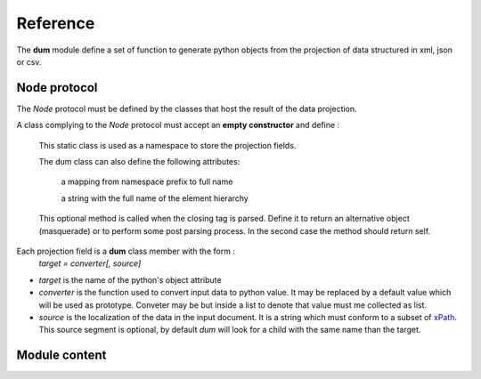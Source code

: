 #########
Reference
#########

The **dum** module define a set of function to generate python objects from the projection of
data structured in xml, json or csv.


Node protocol
-------------
The *Node* protocol must be defined by the classes that host the result of the data projection.   


.. class:: Node
   :noindex:
   
   A class complying to the *Node* protocol must accept an **empty constructor** and define : 
   
    .. class:: dum
       :noindex:
   
    This static class is used as a namespace to store the projection fields.
    
    The dum class can also define the following attributes:
    
        .. data:: __namespaces__ 
        
        a mapping from namespace prefix to full name

        .. data:: __default_namespaces__ 
        
        a string with the full name of the element hierarchy
        
   
    .. method:: dum_projection()   
        
    This optional method is called when the closing tag is parsed. 
    Define it to return an alternative object (masquerade) or to perform some post parsing process. 
    In the second case the method should return self.


Each projection field is a **dum** class member with the form :
        *target = converter[, source]*
  
* *target* is the name of the python's object attribute 
* *converter* is the function  used to convert input data to python value. It may be replaced  by a default value which will be used as prototype. Conveter may be but inside a list to denote that value must me collected as list.
* *source* is the localization of the data in the input document. It is a string which must conform to a subset of `xPath <https://en.wikipedia.org/wiki/XPath>`_.  This source segment is optional, by default *dum* will look for a child with the same name than the target.






.. module:: dum   
   
Module content
--------------

.. data:: DUM_NONE 

   returned by converter functions when a value should be ignored


   
.. function:: group(name1=type1 [,name2=type2...])

    .. WARNING::
        This method is quite bogus (for sample input element order may not be preserved) and is likely to change
        in future releases.

   All child elements corresponding to name1,name2... should be collected in the same list
   after being interpreted by type1, type2... converter.


.. decorator:: converter
.. decorator:: converter(source, default)

   Use these decorator when you need to define a function to convert values.
   The form without argument is optional : you can use raw function as well.

   :param source: xPath string for locating value in input data 
   :param default: value to use if nothing is found in input data

    


.. decorator:: lister
.. decorator:: lister(source)

   When you need converter to be applied on a collection of values
    
   :param source: xPath string for locating value in input data 


.. function:: xml(Node, fd)
    
   Parse the xml file stored in the file descriptor fd, an project it's root element into the Node class.

   :param Node: class conforming to the *Node* protocol 
   :param fd: file descriptor opened for reading at the start of the xml data. 
   :returns: Node instance initialized from xml root element.


.. function:: xmls(Node, text)
    
   Parse the xml present in text string.
   
   :param Node: class conforming to the *Node* protocol 
   :param text: string containing the xml data. 
   :returns: Node instance initialized from xml root element.
   
.. function:: json(Node, object)
    
   Project *object* root element into the Node class; *object* may come from  
   `json.load <https://docs.python.org/3/library/json.html>`_ function.

   :param Node: class conforming to the *Node* protocol 
   :param object: dictionary corresponding of the root of json data. 
   :returns: Node instance initialized from *object*.
   
   
.. function:: csv(Node, iterator[, header])   

    Parse and project tabulated data from iterator into the Node class. The iterator object may come from  
    `csv.reader <https://docs.python.org/3/library/csv.html>`_ 

   :param Node: class conforming to the *Node* protocol 
   :param iterator: iterator yielding fixed length rows in the form of list of strings
   :param header: column name are used to interpret dum field source. If the header list it present it will be used
    for column names, else the first row of the iterator will be used.
   :returns: a generator of Node instances initialized from input rows values.
   



